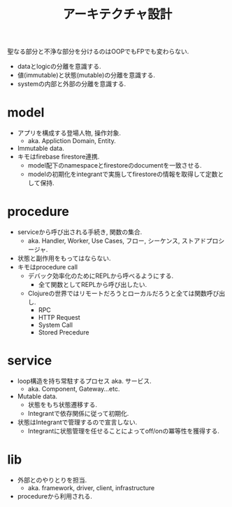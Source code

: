 #+TITLE: アーキテクチャ設計

聖なる部分と不浄な部分を分けるのはOOPでもFPでも変わらない.

- dataとlogicの分離を意識する.
- 値(immutable)と状態(mutable)の分離を意識する.
- systemの内部と外部の分離を意識する.

* model

- アプリを構成する登場人物, 操作対象.
  - aka. Appliction Domain, Entity.
- Immutable data.
- キモはfirebase firestore連携.
  - model配下のnamespaceとfirestoreのdocumentを一致させる.
  - modelの初期化をintegrantで実施してfirestoreの情報を取得して定数として保持.

* procedure

- serviceから呼び出される手続き, 関数の集合.
  - aka. Handler, Worker, Use Cases, フロー, シーケンス, ストアドプロシージャ.
- 状態と副作用をもってはならない.
- キモはprocedure call
  - デバック効率化のためにREPLから呼べるようにする.
    - 全て関数としてREPLから呼び出したい.
  - Clojureの世界ではリモートだろうとローカルだろうと全ては関数呼び出し.
    - RPC
    - HTTP Request
    - System Call
    - Stored Precedure

* service

- loop構造を持ち常駐するプロセス aka. サービス.
  - aka. Component, Gateway...etc.
- Mutable data.
  - 状態をもち状態遷移する.
  - Integrantで依存関係に従って初期化.
- 状態はIntegrantで管理するので宣言しない.
  - Integrantに状態管理を任せることによってoff/onの冪等性を獲得する.

* lib

- 外部とのやりとりを担当.
  - aka. framework, driver, client, infrastructure
- procedureから利用される.
